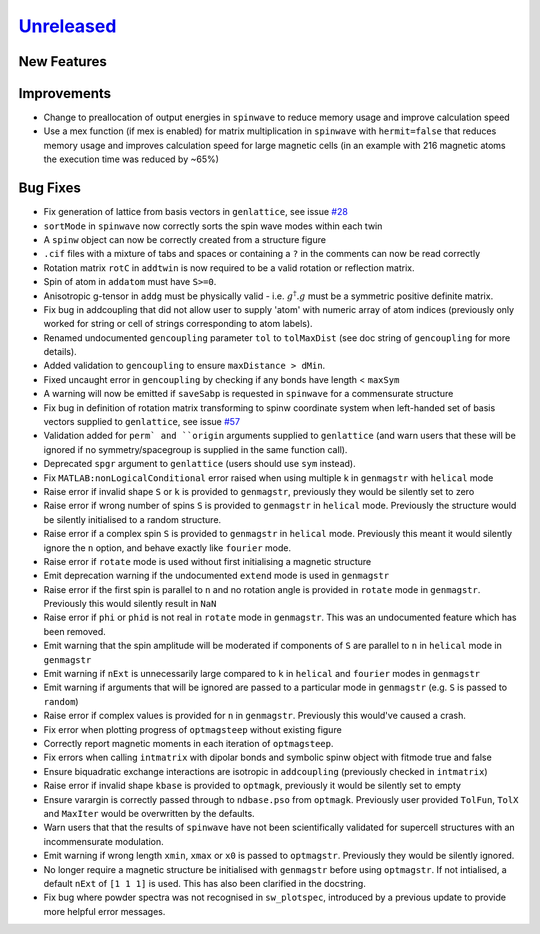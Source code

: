 `Unreleased <https://github.com/SpinW/spinw/compare/v3.1.2...HEAD>`_
--------------------------------------------------------------------

New Features
############

Improvements
############
- Change to preallocation of output energies in ``spinwave`` to reduce
  memory usage and improve calculation speed
- Use a mex function (if mex is enabled) for matrix multiplication in
  ``spinwave`` with ``hermit=false`` that reduces memory usage and
  improves calculation speed for large magnetic cells (in an example
  with 216 magnetic atoms the execution time was reduced by ~65%)



Bug Fixes
#########
- Fix generation of lattice from basis vectors in ``genlattice``, see issue
  `#28 <https://github.com/SpinW/spinw/issues/28>`_
- ``sortMode`` in ``spinwave`` now correctly sorts the spin wave modes
  within each twin
- A ``spinw`` object can now be correctly created from a structure figure
- ``.cif`` files with a mixture of tabs and spaces or containing a ``?``
  in the comments can now be read correctly
- Rotation matrix ``rotC``  in ``addtwin`` is now required to be a valid
  rotation or reflection matrix.
- Spin of atom in ``addatom`` must have ``S>=0``.
- Anisotropic g-tensor in ``addg`` must be physically valid - i.e.
  :math:`g^\dagger.g` must be a symmetric positive definite matrix.
- Fix bug in addcoupling that did not allow user to supply 'atom' with
  numeric array of atom indices (previously only worked for string or
  cell of strings corresponding to atom labels).
- Renamed undocumented ``gencoupling`` parameter ``tol`` to ``tolMaxDist``
  (see doc string of ``gencoupling`` for more details).
- Added validation to ``gencoupling`` to ensure ``maxDistance > dMin``.
- Fixed uncaught error in ``gencoupling`` by checking if any bonds have
  length < ``maxSym``
- A warning will now be emitted if ``saveSabp`` is requested in ``spinwave``
  for a commensurate structure
- Fix bug in definition of rotation matrix transforming to spinw coordinate system when left-handed set of
  basis vectors supplied to ``genlattice``, see issue `#57 <https://github.com/SpinW/spinw/issues/57>`_
- Validation added for ``perm` and ``origin`` arguments supplied to ``genlattice`` (and warn users that these will be
  ignored if no symmetry/spacegroup is supplied in the same function call).
- Deprecated ``spgr`` argument to ``genlattice`` (users should use ``sym`` instead).
- Fix ``MATLAB:nonLogicalConditional`` error raised when using multiple
  k in ``genmagstr``  with ``helical`` mode
- Raise error if invalid shape ``S`` or ``k`` is provided to ``genmagstr``,
  previously they would be silently set to zero
- Raise error if wrong number of spins ``S`` is provided to ``genmagstr`` in
  ``helical`` mode. Previously the structure would be silently initialised
  to a random structure.
- Raise error if a complex spin ``S`` is provided to ``genmagstr`` in
  ``helical`` mode. Previously this meant it would silently ignore the
  ``n`` option, and behave exactly like ``fourier`` mode.
- Raise error if ``rotate`` mode is used without first initialising
  a magnetic structure
- Emit deprecation warning if the undocumented ``extend`` mode is used
  in ``genmagstr``
- Raise error if the first spin is parallel to ``n`` and no rotation
  angle is provided in ``rotate`` mode in ``genmagstr``. Previously
  this would silently result in ``NaN``
- Raise error if ``phi`` or ``phid`` is not real in ``rotate`` mode in
  ``genmagstr``. This was an undocumented feature which has been removed.
- Emit warning that the spin amplitude will be moderated if components
  of ``S`` are parallel to ``n`` in ``helical`` mode in ``genmagstr``
- Emit warning if  ``nExt`` is unnecessarily large compared to ``k`` in
  ``helical`` and ``fourier`` modes in ``genmagstr``
- Emit warning if arguments that will be ignored are passed to a particular
  mode in ``genmagstr`` (e.g. ``S`` is passed to ``random``)
- Raise error if complex values is provided for ``n`` in ``genmagstr``.
  Previously this would've caused a crash.
- Fix error when plotting progress of ``optmagsteep`` without existing figure
- Correctly report magnetic moments in each iteration of ``optmagsteep``.
- Fix errors when calling ``intmatrix`` with dipolar bonds and symbolic 
  spinw object with fitmode true and false
- Ensure biquadratic exchange interactions are isotropic in ``addcoupling``
  (previously checked in ``intmatrix``)
- Raise error if invalid shape ``kbase`` is provided to ``optmagk``,
  previously it would be silently set to empty
- Ensure varargin is correctly passed through to ``ndbase.pso`` from
  ``optmagk``. Previously user provided ``TolFun``, ``TolX`` and
  ``MaxIter`` would be overwritten by the defaults.
- Warn users that that the results of ``spinwave`` have not been
  scientifically validated for supercell structures with an
  incommensurate modulation.
- Emit warning if wrong length ``xmin``, ``xmax`` or ``x0`` is passed to
  ``optmagstr``. Previously they would be silently ignored.
- No longer require a magnetic structure be initialised with ``genmagstr``
  before using ``optmagstr``. If not intialised, a default ``nExt`` of
  ``[1 1 1]`` is used. This has also been clarified in the docstring.
- Fix bug where powder spectra was not recognised in ``sw_plotspec``,
  introduced by a previous update to provide more helpful error messages.
